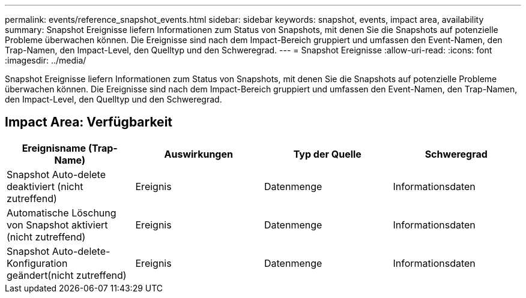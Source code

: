 ---
permalink: events/reference_snapshot_events.html 
sidebar: sidebar 
keywords: snapshot, events, impact area, availability 
summary: Snapshot Ereignisse liefern Informationen zum Status von Snapshots, mit denen Sie die Snapshots auf potenzielle Probleme überwachen können. Die Ereignisse sind nach dem Impact-Bereich gruppiert und umfassen den Event-Namen, den Trap-Namen, den Impact-Level, den Quelltyp und den Schweregrad. 
---
= Snapshot Ereignisse
:allow-uri-read: 
:icons: font
:imagesdir: ../media/


[role="lead"]
Snapshot Ereignisse liefern Informationen zum Status von Snapshots, mit denen Sie die Snapshots auf potenzielle Probleme überwachen können. Die Ereignisse sind nach dem Impact-Bereich gruppiert und umfassen den Event-Namen, den Trap-Namen, den Impact-Level, den Quelltyp und den Schweregrad.



== Impact Area: Verfügbarkeit

|===
| Ereignisname (Trap-Name) | Auswirkungen | Typ der Quelle | Schweregrad 


 a| 
Snapshot Auto-delete deaktiviert (nicht zutreffend)
 a| 
Ereignis
 a| 
Datenmenge
 a| 
Informationsdaten



 a| 
Automatische Löschung von Snapshot aktiviert (nicht zutreffend)
 a| 
Ereignis
 a| 
Datenmenge
 a| 
Informationsdaten



 a| 
Snapshot Auto-delete-Konfiguration geändert(nicht zutreffend)
 a| 
Ereignis
 a| 
Datenmenge
 a| 
Informationsdaten

|===